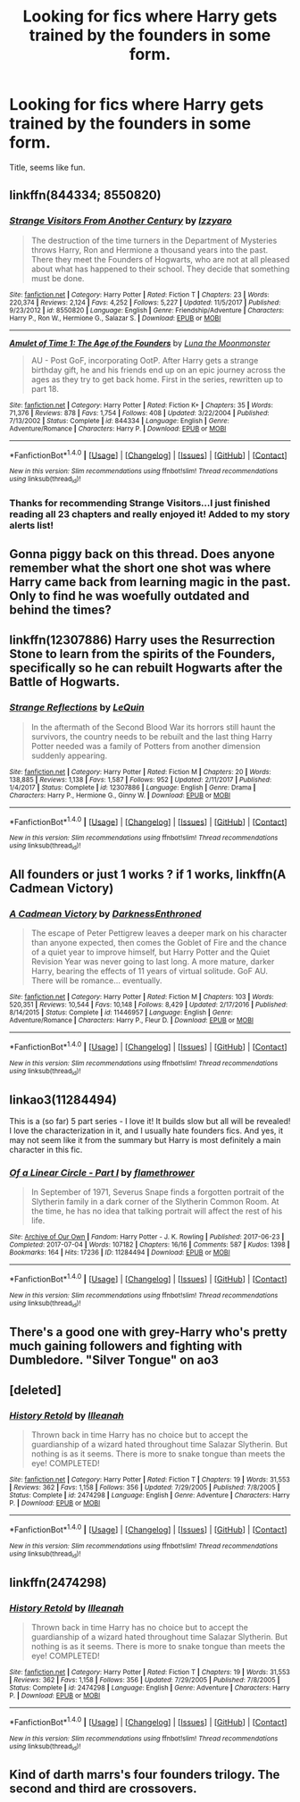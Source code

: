 #+TITLE: Looking for fics where Harry gets trained by the founders in some form.

* Looking for fics where Harry gets trained by the founders in some form.
:PROPERTIES:
:Author: Namzeh011
:Score: 6
:DateUnix: 1518474296.0
:DateShort: 2018-Feb-13
:FlairText: Request
:END:
Title, seems like fun.


** linkffn(844334; 8550820)
:PROPERTIES:
:Author: natus92
:Score: 5
:DateUnix: 1518475134.0
:DateShort: 2018-Feb-13
:END:

*** [[http://www.fanfiction.net/s/8550820/1/][*/Strange Visitors From Another Century/*]] by [[https://www.fanfiction.net/u/2740971/Izzyaro][/Izzyaro/]]

#+begin_quote
  The destruction of the time turners in the Department of Mysteries throws Harry, Ron and Hermione a thousand years into the past. There they meet the Founders of Hogwarts, who are not at all pleased about what has happened to their school. They decide that something must be done.
#+end_quote

^{/Site/: [[http://www.fanfiction.net/][fanfiction.net]] *|* /Category/: Harry Potter *|* /Rated/: Fiction T *|* /Chapters/: 23 *|* /Words/: 220,374 *|* /Reviews/: 2,124 *|* /Favs/: 4,252 *|* /Follows/: 5,227 *|* /Updated/: 11/5/2017 *|* /Published/: 9/23/2012 *|* /id/: 8550820 *|* /Language/: English *|* /Genre/: Friendship/Adventure *|* /Characters/: Harry P., Ron W., Hermione G., Salazar S. *|* /Download/: [[http://www.ff2ebook.com/old/ffn-bot/index.php?id=8550820&source=ff&filetype=epub][EPUB]] or [[http://www.ff2ebook.com/old/ffn-bot/index.php?id=8550820&source=ff&filetype=mobi][MOBI]]}

--------------

[[http://www.fanfiction.net/s/844334/1/][*/Amulet of Time 1: The Age of the Founders/*]] by [[https://www.fanfiction.net/u/180388/Luna-the-Moonmonster][/Luna the Moonmonster/]]

#+begin_quote
  AU - Post GoF, incorporating OotP. After Harry gets a strange birthday gift, he and his friends end up on an epic journey across the ages as they try to get back home. First in the series, rewritten up to part 18.
#+end_quote

^{/Site/: [[http://www.fanfiction.net/][fanfiction.net]] *|* /Category/: Harry Potter *|* /Rated/: Fiction K+ *|* /Chapters/: 35 *|* /Words/: 71,376 *|* /Reviews/: 878 *|* /Favs/: 1,754 *|* /Follows/: 408 *|* /Updated/: 3/22/2004 *|* /Published/: 7/13/2002 *|* /Status/: Complete *|* /id/: 844334 *|* /Language/: English *|* /Genre/: Adventure/Romance *|* /Characters/: Harry P. *|* /Download/: [[http://www.ff2ebook.com/old/ffn-bot/index.php?id=844334&source=ff&filetype=epub][EPUB]] or [[http://www.ff2ebook.com/old/ffn-bot/index.php?id=844334&source=ff&filetype=mobi][MOBI]]}

--------------

*FanfictionBot*^{1.4.0} *|* [[[https://github.com/tusing/reddit-ffn-bot/wiki/Usage][Usage]]] | [[[https://github.com/tusing/reddit-ffn-bot/wiki/Changelog][Changelog]]] | [[[https://github.com/tusing/reddit-ffn-bot/issues/][Issues]]] | [[[https://github.com/tusing/reddit-ffn-bot/][GitHub]]] | [[[https://www.reddit.com/message/compose?to=tusing][Contact]]]

^{/New in this version: Slim recommendations using/ ffnbot!slim! /Thread recommendations using/ linksub(thread_id)!}
:PROPERTIES:
:Author: FanfictionBot
:Score: 2
:DateUnix: 1518475151.0
:DateShort: 2018-Feb-13
:END:


*** Thanks for recommending Strange Visitors...I just finished reading all 23 chapters and really enjoyed it! Added to my story alerts list!
:PROPERTIES:
:Author: TexasNiteowl
:Score: 1
:DateUnix: 1518656257.0
:DateShort: 2018-Feb-15
:END:


** Gonna piggy back on this thread. Does anyone remember what the short one shot was where Harry came back from learning magic in the past. Only to find he was woefully outdated and behind the times?
:PROPERTIES:
:Author: Evilsbane
:Score: 3
:DateUnix: 1518475590.0
:DateShort: 2018-Feb-13
:END:


** linkffn(12307886) Harry uses the Resurrection Stone to learn from the spirits of the Founders, specifically so he can rebuilt Hogwarts after the Battle of Hogwarts.
:PROPERTIES:
:Author: Jahoan
:Score: 3
:DateUnix: 1518493327.0
:DateShort: 2018-Feb-13
:END:

*** [[http://www.fanfiction.net/s/12307886/1/][*/Strange Reflections/*]] by [[https://www.fanfiction.net/u/1634726/LeQuin][/LeQuin/]]

#+begin_quote
  In the aftermath of the Second Blood War its horrors still haunt the survivors, the country needs to be rebuilt and the last thing Harry Potter needed was a family of Potters from another dimension suddenly appearing.
#+end_quote

^{/Site/: [[http://www.fanfiction.net/][fanfiction.net]] *|* /Category/: Harry Potter *|* /Rated/: Fiction M *|* /Chapters/: 20 *|* /Words/: 138,885 *|* /Reviews/: 1,138 *|* /Favs/: 1,587 *|* /Follows/: 952 *|* /Updated/: 2/11/2017 *|* /Published/: 1/4/2017 *|* /Status/: Complete *|* /id/: 12307886 *|* /Language/: English *|* /Genre/: Drama *|* /Characters/: Harry P., Hermione G., Ginny W. *|* /Download/: [[http://www.ff2ebook.com/old/ffn-bot/index.php?id=12307886&source=ff&filetype=epub][EPUB]] or [[http://www.ff2ebook.com/old/ffn-bot/index.php?id=12307886&source=ff&filetype=mobi][MOBI]]}

--------------

*FanfictionBot*^{1.4.0} *|* [[[https://github.com/tusing/reddit-ffn-bot/wiki/Usage][Usage]]] | [[[https://github.com/tusing/reddit-ffn-bot/wiki/Changelog][Changelog]]] | [[[https://github.com/tusing/reddit-ffn-bot/issues/][Issues]]] | [[[https://github.com/tusing/reddit-ffn-bot/][GitHub]]] | [[[https://www.reddit.com/message/compose?to=tusing][Contact]]]

^{/New in this version: Slim recommendations using/ ffnbot!slim! /Thread recommendations using/ linksub(thread_id)!}
:PROPERTIES:
:Author: FanfictionBot
:Score: 1
:DateUnix: 1518493334.0
:DateShort: 2018-Feb-13
:END:


** All founders or just 1 works ? if 1 works, linkffn(A Cadmean Victory)
:PROPERTIES:
:Author: nauze18
:Score: 2
:DateUnix: 1518496074.0
:DateShort: 2018-Feb-13
:END:

*** [[http://www.fanfiction.net/s/11446957/1/][*/A Cadmean Victory/*]] by [[https://www.fanfiction.net/u/7037477/DarknessEnthroned][/DarknessEnthroned/]]

#+begin_quote
  The escape of Peter Pettigrew leaves a deeper mark on his character than anyone expected, then comes the Goblet of Fire and the chance of a quiet year to improve himself, but Harry Potter and the Quiet Revision Year was never going to last long. A more mature, darker Harry, bearing the effects of 11 years of virtual solitude. GoF AU. There will be romance... eventually.
#+end_quote

^{/Site/: [[http://www.fanfiction.net/][fanfiction.net]] *|* /Category/: Harry Potter *|* /Rated/: Fiction M *|* /Chapters/: 103 *|* /Words/: 520,351 *|* /Reviews/: 10,544 *|* /Favs/: 10,148 *|* /Follows/: 8,429 *|* /Updated/: 2/17/2016 *|* /Published/: 8/14/2015 *|* /Status/: Complete *|* /id/: 11446957 *|* /Language/: English *|* /Genre/: Adventure/Romance *|* /Characters/: Harry P., Fleur D. *|* /Download/: [[http://www.ff2ebook.com/old/ffn-bot/index.php?id=11446957&source=ff&filetype=epub][EPUB]] or [[http://www.ff2ebook.com/old/ffn-bot/index.php?id=11446957&source=ff&filetype=mobi][MOBI]]}

--------------

*FanfictionBot*^{1.4.0} *|* [[[https://github.com/tusing/reddit-ffn-bot/wiki/Usage][Usage]]] | [[[https://github.com/tusing/reddit-ffn-bot/wiki/Changelog][Changelog]]] | [[[https://github.com/tusing/reddit-ffn-bot/issues/][Issues]]] | [[[https://github.com/tusing/reddit-ffn-bot/][GitHub]]] | [[[https://www.reddit.com/message/compose?to=tusing][Contact]]]

^{/New in this version: Slim recommendations using/ ffnbot!slim! /Thread recommendations using/ linksub(thread_id)!}
:PROPERTIES:
:Author: FanfictionBot
:Score: 1
:DateUnix: 1518496098.0
:DateShort: 2018-Feb-13
:END:


** linkao3(11284494)

This is a (so far) 5 part series - I love it! It builds slow but all will be revealed! I love the characterization in it, and I usually hate founders fics. And yes, it may not seem like it from the summary but Harry is most definitely a main character in this fic.
:PROPERTIES:
:Author: labrys71
:Score: 2
:DateUnix: 1518574898.0
:DateShort: 2018-Feb-14
:END:

*** [[http://archiveofourown.org/works/11284494][*/Of a Linear Circle - Part I/*]] by [[http://www.archiveofourown.org/users/flamethrower/pseuds/flamethrower][/flamethrower/]]

#+begin_quote
  In September of 1971, Severus Snape finds a forgotten portrait of the Slytherin family in a dark corner of the Slytherin Common Room. At the time, he has no idea that talking portrait will affect the rest of his life.
#+end_quote

^{/Site/: [[http://www.archiveofourown.org/][Archive of Our Own]] *|* /Fandom/: Harry Potter - J. K. Rowling *|* /Published/: 2017-06-23 *|* /Completed/: 2017-07-04 *|* /Words/: 107182 *|* /Chapters/: 16/16 *|* /Comments/: 587 *|* /Kudos/: 1398 *|* /Bookmarks/: 164 *|* /Hits/: 17236 *|* /ID/: 11284494 *|* /Download/: [[http://archiveofourown.org/downloads/fl/flamethrower/11284494/Of%20a%20Linear%20Circle%20Part%20I.epub?updated_at=1511683624][EPUB]] or [[http://archiveofourown.org/downloads/fl/flamethrower/11284494/Of%20a%20Linear%20Circle%20Part%20I.mobi?updated_at=1511683624][MOBI]]}

--------------

*FanfictionBot*^{1.4.0} *|* [[[https://github.com/tusing/reddit-ffn-bot/wiki/Usage][Usage]]] | [[[https://github.com/tusing/reddit-ffn-bot/wiki/Changelog][Changelog]]] | [[[https://github.com/tusing/reddit-ffn-bot/issues/][Issues]]] | [[[https://github.com/tusing/reddit-ffn-bot/][GitHub]]] | [[[https://www.reddit.com/message/compose?to=tusing][Contact]]]

^{/New in this version: Slim recommendations using/ ffnbot!slim! /Thread recommendations using/ linksub(thread_id)!}
:PROPERTIES:
:Author: FanfictionBot
:Score: 1
:DateUnix: 1518574949.0
:DateShort: 2018-Feb-14
:END:


** There's a good one with grey-Harry who's pretty much gaining followers and fighting with Dumbledore. "Silver Tongue" on ao3
:PROPERTIES:
:Author: MsBlackburn
:Score: 1
:DateUnix: 1518479424.0
:DateShort: 2018-Feb-13
:END:


** [deleted]
:PROPERTIES:
:Score: 1
:DateUnix: 1518496934.0
:DateShort: 2018-Feb-13
:END:

*** [[http://www.fanfiction.net/s/2474298/1/][*/History Retold/*]] by [[https://www.fanfiction.net/u/846887/Illeanah][/Illeanah/]]

#+begin_quote
  Thrown back in time Harry has no choice but to accept the guardianship of a wizard hated throughout time Salazar Slytherin. But nothing is as it seems. There is more to snake tongue than meets the eye! COMPLETED!
#+end_quote

^{/Site/: [[http://www.fanfiction.net/][fanfiction.net]] *|* /Category/: Harry Potter *|* /Rated/: Fiction T *|* /Chapters/: 19 *|* /Words/: 31,553 *|* /Reviews/: 362 *|* /Favs/: 1,158 *|* /Follows/: 356 *|* /Updated/: 7/29/2005 *|* /Published/: 7/8/2005 *|* /Status/: Complete *|* /id/: 2474298 *|* /Language/: English *|* /Genre/: Adventure *|* /Characters/: Harry P. *|* /Download/: [[http://www.ff2ebook.com/old/ffn-bot/index.php?id=2474298&source=ff&filetype=epub][EPUB]] or [[http://www.ff2ebook.com/old/ffn-bot/index.php?id=2474298&source=ff&filetype=mobi][MOBI]]}

--------------

*FanfictionBot*^{1.4.0} *|* [[[https://github.com/tusing/reddit-ffn-bot/wiki/Usage][Usage]]] | [[[https://github.com/tusing/reddit-ffn-bot/wiki/Changelog][Changelog]]] | [[[https://github.com/tusing/reddit-ffn-bot/issues/][Issues]]] | [[[https://github.com/tusing/reddit-ffn-bot/][GitHub]]] | [[[https://www.reddit.com/message/compose?to=tusing][Contact]]]

^{/New in this version: Slim recommendations using/ ffnbot!slim! /Thread recommendations using/ linksub(thread_id)!}
:PROPERTIES:
:Author: FanfictionBot
:Score: 1
:DateUnix: 1518496953.0
:DateShort: 2018-Feb-13
:END:


** linkffn(2474298)
:PROPERTIES:
:Author: LectorV
:Score: 1
:DateUnix: 1518497016.0
:DateShort: 2018-Feb-13
:END:

*** [[http://www.fanfiction.net/s/2474298/1/][*/History Retold/*]] by [[https://www.fanfiction.net/u/846887/Illeanah][/Illeanah/]]

#+begin_quote
  Thrown back in time Harry has no choice but to accept the guardianship of a wizard hated throughout time Salazar Slytherin. But nothing is as it seems. There is more to snake tongue than meets the eye! COMPLETED!
#+end_quote

^{/Site/: [[http://www.fanfiction.net/][fanfiction.net]] *|* /Category/: Harry Potter *|* /Rated/: Fiction T *|* /Chapters/: 19 *|* /Words/: 31,553 *|* /Reviews/: 362 *|* /Favs/: 1,158 *|* /Follows/: 356 *|* /Updated/: 7/29/2005 *|* /Published/: 7/8/2005 *|* /Status/: Complete *|* /id/: 2474298 *|* /Language/: English *|* /Genre/: Adventure *|* /Characters/: Harry P. *|* /Download/: [[http://www.ff2ebook.com/old/ffn-bot/index.php?id=2474298&source=ff&filetype=epub][EPUB]] or [[http://www.ff2ebook.com/old/ffn-bot/index.php?id=2474298&source=ff&filetype=mobi][MOBI]]}

--------------

*FanfictionBot*^{1.4.0} *|* [[[https://github.com/tusing/reddit-ffn-bot/wiki/Usage][Usage]]] | [[[https://github.com/tusing/reddit-ffn-bot/wiki/Changelog][Changelog]]] | [[[https://github.com/tusing/reddit-ffn-bot/issues/][Issues]]] | [[[https://github.com/tusing/reddit-ffn-bot/][GitHub]]] | [[[https://www.reddit.com/message/compose?to=tusing][Contact]]]

^{/New in this version: Slim recommendations using/ ffnbot!slim! /Thread recommendations using/ linksub(thread_id)!}
:PROPERTIES:
:Author: FanfictionBot
:Score: 1
:DateUnix: 1518497023.0
:DateShort: 2018-Feb-13
:END:


** Kind of darth marrs's four founders trilogy. The second and third are crossovers.
:PROPERTIES:
:Author: viol8er
:Score: 1
:DateUnix: 1518500862.0
:DateShort: 2018-Feb-13
:END:

